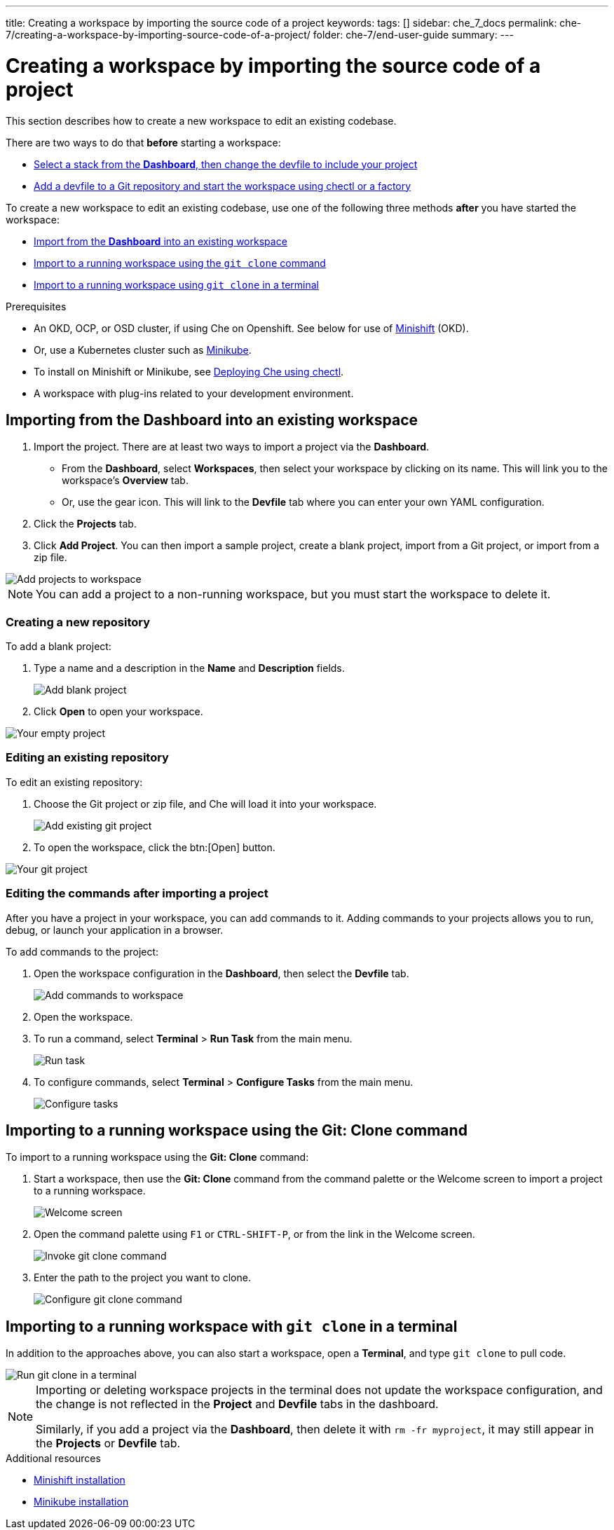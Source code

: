 ---
title: Creating a workspace by importing the source code of a project
keywords:
tags: []
sidebar: che_7_docs
permalink: che-7/creating-a-workspace-by-importing-source-code-of-a-project/
folder: che-7/end-user-guide
summary:
---

[id="creating-a-workspace-by-importing-source-code-of-a-project"]
= Creating a workspace by importing the source code of a project

This section describes how to create a new workspace to edit an existing codebase.

There are two ways to do that *before* starting a workspace:

* xref:#configure-devfile[Select a stack from the *Dashboard*, then change the devfile to include your project]
* link:{{site.baseurl}}che-7/configuring-a-workspace-using-a-devfile[Add a devfile to a Git repository and start the workspace using chectl or a factory]


To create a new workspace to edit an existing codebase, use one of the following three methods *after* you have started the workspace:

* xref:#importing-from-the-user-dashboard-into-an-existing-workspace[Import from the *Dashboard* into an existing workspace]
* xref:#importing-to-a-running-workspace-using-the-git-clone-command[Import to a running workspace using the `git clone` command]
* xref:#importing-to-a-running-workspace-with-git-clone-in-a-terminal[Import to a running workspace using `git clone` in a terminal]

.Prerequisites

* An OKD, OCP, or OSD cluster, if using Che on Openshift. See below for use of link:https://www.okd.io/minishift/[Minishift] (OKD).

* Or, use a Kubernetes cluster such as link:https://github.com/kubernetes/minikube#installation[Minikube].

* To install on Minishift or Minikube, see link:{{site.baseurl}}che-7/running-che-locally/#deploying-che-using-chectl[Deploying Che using chectl].

* A workspace with plug-ins related to your development environment.

[id="importing-from-the-dashboard-into-an-existing-workspace"]
== Importing from the Dashboard into an existing workspace

. Import the project. There are at least two ways to import a project via the *Dashboard*.
+
* From the *Dashboard*, select *Workspaces*, then select your workspace by clicking on its name. This will link you to the workspace's *Overview* tab.

* Or, use the gear icon. This will link to the *Devfile* tab where you can enter your own YAML configuration.
+
. Click the *Projects* tab.  
// TODO https://github.com/eclipse/che/issues/13665 remove ref to blank and zip
. Click *Add Project*. You can then import a sample project, create a blank project, import from a Git project, or import from a zip file.

image::workspaces/workspace-config-projects.png[Add projects to workspace]

[NOTE]
====
You can add a project to a non-running workspace, but you must start the workspace to delete it.
====

// TODO https://github.com/eclipse/che/issues/13665 remove section
=== Creating a new repository

To add a blank project:

. Type a name and a description in the *Name* and *Description* fields.
+
image::workspaces/add-blank-project.png[Add blank project]
. Click *Open* to open your workspace.

image::workspaces/open-blank-project.png[Your empty project]

=== Editing an existing repository

To edit an existing repository:

. Choose the Git project or zip file, and Che will load it into your workspace.
+
image::workspaces/add-git-project.png[Add existing git project]
+
. To open the workspace, click the btn:[Open] button.

// TODO https://github.com/eclipse/che/issues/13665 fix screenshot
image::workspaces/open-git-project.png[Your git project]

=== Editing the commands after importing a project

After you have a project in your workspace, you can add commands to it. Adding commands to your projects allows you to run, debug, or launch your application in a browser.

To add commands to the project:

. Open the workspace configuration in the *Dashboard*, then select the *Devfile* tab.
+
image::workspaces/workspace-config-yaml.png[Add commands to workspace]

. Open the workspace. 

. To run a command, select *Terminal* > *Run Task* from the main menu.
+
image::workspaces/run-command.png[Run task]

. To configure commands, select *Terminal* > *Configure Tasks* from the main menu.
+
image::workspaces/configure-command.png[Configure tasks]

[id="importing-to-a-running-workspace-using-the-git-clone-command"]
== Importing to a running workspace using the *Git: Clone* command

To import to a running workspace using the *Git: Clone* command:

. Start a workspace, then use the *Git: Clone* command from the command palette or the Welcome screen to import a project to a running workspace.
+
image::workspaces/welcome.png[Welcome screen]

. Open the command palette using `F1` or `CTRL-SHIFT-P`, or from the link in the Welcome screen.
+
image::workspaces/git-clone-command.png[Invoke git clone command]

. Enter the path to the project you want to clone.
+
image::workspaces/git-clone-command-2.png[Configure git clone command]

[id="importing-to-a-running-workspace-with-git-clone-in-a-terminal"]
== Importing to a running workspace with `git clone` in a terminal

In addition to the approaches above, you can also start a workspace, open a *Terminal*, and type `git clone` to pull code.

image::workspaces/git-clone-terminal.png[Run git clone in a terminal]

[NOTE]
====
Importing or deleting workspace projects in the terminal does not update the workspace configuration, and the change is not reflected in the *Project* and *Devfile* tabs in the dashboard.

Similarly, if you add a project via the *Dashboard*, then delete it with `rm -fr myproject`, it may still appear in the *Projects* or *Devfile* tab.
====

.Additional resources

* link:https://docs.okd.io/latest/minishift/getting-started/preparing-to-install.html[Minishift installation]
* link:https://github.com/kubernetes/minikube#installation[Minikube installation]
